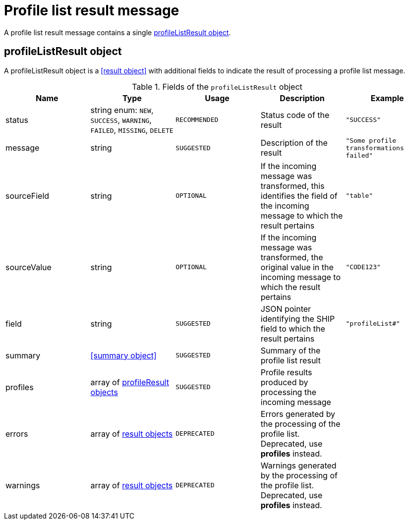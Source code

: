 = Profile list result message

A profile list result message contains a single <<profileListResult object>>.

== profileListResult object

A profileListResult object is a <<result object>> with additional fields to indicate the result of processing a profile list message.

.Fields of the `profileListResult` object
|===
|Name |Type |Usage |Description |Example

|status
|string enum: `NEW`, `SUCCESS`, `WARNING`, `FAILED`, `MISSING`, `DELETE`
|`RECOMMENDED`
|Status code of the result
|`"SUCCESS"`

|message
|string
|`SUGGESTED`
|Description of the result
|`"Some profile transformations failed"`

|sourceField
|string
|`OPTIONAL`
|If the incoming message was transformed, this identifies the field of the incoming message to which the result pertains
|`"table"`

|sourceValue
|string
|`OPTIONAL`
|If the incoming message was transformed, the original value in the incoming message to which the result pertains
|`"CODE123"`

|field
|string
|`SUGGESTED`
|JSON pointer identifying the SHIP field to which the result pertains
|`"profileList#"`

|summary
|<<summary object>>
|`SUGGESTED`
|Summary of the profile list result
|

|profiles
|array of <<profileResult object,profileResult objects>>
|`SUGGESTED`
|Profile results produced by processing the incoming message
|

|errors
|array of <<result object,result objects>>
|`DEPRECATED`
|Errors generated by the processing of the profile list. Deprecated, use *profiles* instead.
|

|warnings
|array of <<result object,result objects>>
|`DEPRECATED`
|Warnings generated by the processing of the profile list. Deprecated, use *profiles* instead.
|
|===
